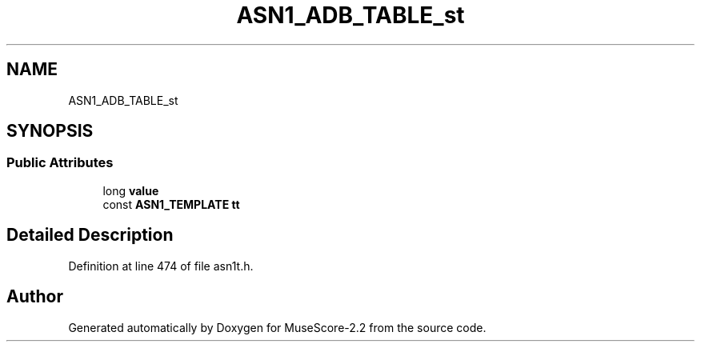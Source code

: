 .TH "ASN1_ADB_TABLE_st" 3 "Mon Jun 5 2017" "MuseScore-2.2" \" -*- nroff -*-
.ad l
.nh
.SH NAME
ASN1_ADB_TABLE_st
.SH SYNOPSIS
.br
.PP
.SS "Public Attributes"

.in +1c
.ti -1c
.RI "long \fBvalue\fP"
.br
.ti -1c
.RI "const \fBASN1_TEMPLATE\fP \fBtt\fP"
.br
.in -1c
.SH "Detailed Description"
.PP 
Definition at line 474 of file asn1t\&.h\&.

.SH "Author"
.PP 
Generated automatically by Doxygen for MuseScore-2\&.2 from the source code\&.
